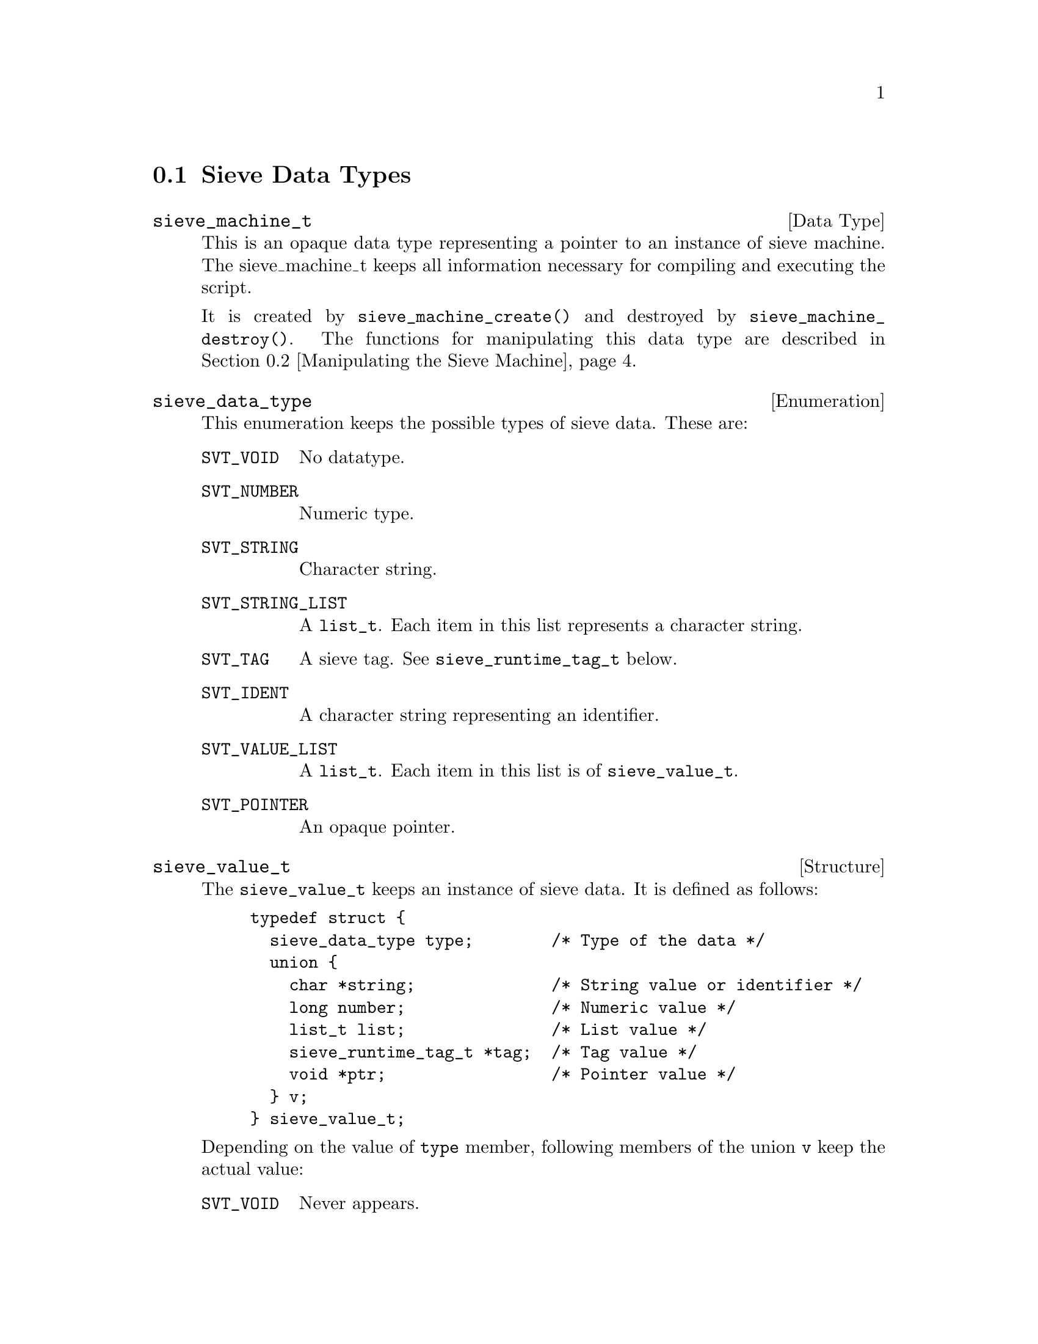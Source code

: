 @c This is part of the GNU Mailutils manual.
@c Copyright (C) 1999,2000,2001,2002 Free Software Foundation, Inc.
@c See file mailutils.texi for copying conditions.
@comment *******************************************************************

@menu
* Sieve Data Types::
* Manipulating the Sieve Machine::
* Logging and Diagnostic Functions::
* Symbol Space Functions::
* Memory Allocation::
* Compiling and Executing the Script::
@end menu

@node Sieve Data Types
@section Sieve Data Types

@deftp {Data Type} sieve_machine_t
This is an opaque data type representing a pointer to an instance of
sieve machine. The sieve_machine_t keeps all information necessary
for compiling and executing the script.

It is created by @code{sieve_machine_create()} and destroyed by
@code{sieve_machine_destroy()}. The functions for manipulating this data
type are described in @ref{Manipulating the Sieve Machine}.
@end deftp

@deftp {Enumeration} sieve_data_type
This enumeration keeps the possible types of sieve data. These are:

@table @code
@item SVT_VOID
No datatype.

@item SVT_NUMBER
Numeric type.

@item SVT_STRING
Character string.

@item SVT_STRING_LIST
A @code{list_t}. Each item in this list represents a character string.

@item SVT_TAG
A sieve tag. See @code{sieve_runtime_tag_t} below.

@item SVT_IDENT
A character string representing an identifier. 

@item SVT_VALUE_LIST
A @code{list_t}. Each item in this list is of @code{sieve_value_t}.

@item SVT_POINTER
An opaque pointer.
@end table
@end deftp

@deftp {Structure} sieve_value_t
The @code{sieve_value_t} keeps an instance of sieve data. It is defined
as follows:

@example
@group
typedef struct @{
  sieve_data_type type;        /* Type of the data */
  union @{
    char *string;              /* String value or identifier */
    long number;               /* Numeric value */
    list_t list;               /* List value */
    sieve_runtime_tag_t *tag;  /* Tag value */
    void *ptr;                 /* Pointer value */ 
  @} v;
@} sieve_value_t;
@end group
@end example

Depending on the value of @code{type} member, following members of the
union @code{v} keep the actual value:

@table @code
@item SVT_VOID
Never appears.

@item SVT_NUMBER
The numeric value is kept in @code{number} member.

@item SVT_STRING
The string is kept in @code{string} member.

@item SVT_STRING_LIST
@itemx SVT_VALUE_LIST
The list itself is pointed to by @code{list} member

@item SVT_TAG
The tag value is pointed to by @code{tag} member.

@item SVT_IDENT
The @code{string} member points to the identifier name.

@item SVT_POINTER
The data are pointed to by @code{ptr} member.
@end table

@end deftp

@deftp {Structure} sieve_tag_def_t
This structure represents a definition of a tagged (optional) argument
to a sieve action or test. It is defined as follows:

@example
@group
typedef struct @{
  char *name;              /* Tag name */
  sieve_data_type argtype; /* Type of tag argument. */
@} sieve_tag_def_t;
@end group
@end example

The @code{name} member points to the tag's name @emph{without leading
colon}. The @code{argtype} is set to @code{SVT_VOID} if the tag does
not take argument, or to the type of the argument otherwise.
@end deftp

@deftp {Structure} sieve_runtime_tag_t
This structure represents the tagged (optional) argument at a runtime.
It is defined as:

@example
@group
struct sieve_runtime_tag @{
  char *tag;                /* Tag name */
  sieve_value_t *arg;       /* Tag argument (if any) */
@};
@end group
@end example

The @code{arg} member is @code{NULL} if the tag does not take an argument.
@end deftp

@deftp {Function Type} sieve_handler_t

This is a pointer to function handler for a sieve action or test.
It is defined as follows:
@example
typedef int (*sieve_handler_t) (sieve_machine_t @var{mach},
                                list_t @var{args}, list_t @var{tags});
@end example
@end deftp

The arguments to the handler have the following meaning:

@table @var
@item mach
Sieve machine being processed.
@item args
A list of required arguments to the handler
@item tags
A list of optional arguments (tags).
@end table

@deftp {Function Type} sieve_printf_t
A pointer to a diagnostic output function. It is defined as follows:
@example
typedef int (*sieve_printf_t) (void *@var{data}, const char *@var{fmt}, va_list @var{ap});
@end example
@end deftp

@table @var
@item data
A pointer to application specific data. These data are passed as 
second argument to @code{sieve_machine_init()}.
@item fmt
Printf-like format string.
@item ap
Other arguments.
@end table

@deftp {Function Type} sieve_parse_error_t
This data type is decalred as follows:
@example
typedef int (*sieve_parse_error_t) (void *@var{data},
                                    const char *@var{filename}, int @var{lineno},
                                    const char *@var{fmt}, va_list @var{ap});
@end example
@end deftp

It is used to declare error handlers for parsing errors. The
application-specific data are passed in the @var{data}
argument. Arguments @var{filename} and @var{line} indicate the location
of the error in the source text, while @var{fmt} and @var{ap} give
verbose description of the error.

@deftp {Function Type} sieve_action_log_t
A pointer to the application-specific logging function:

@example
typedef void (*sieve_action_log_t) (void *@var{data},
                                    const char *@var{script},
                                    size_t @var{msgno}, message_t @var{msg},
                                    const char *@var{action},
                                    const char *@var{fmt}, va_list @var{ap});
@end example
@end deftp

@table @var
@item data
Application-specific data.

@item script
Name of the sieve script being executed.

@item msgno
Ordinal number of the message in mailbox, if appropriate. When execution
is started using @code{sieve_message()}, this argument is zero.

@item msg
The message this action is executed upon.

@item action
The name of the action.

@item fmt
@itemx var
These two arguments give the detaied description of the action.
@end table

@deftp {Function Type} sieve_comparator_t
@example
typedef int (*sieve_comparator_t) (const char *, const char *);
@end example
@end deftp

@deftp {Function Type} sieve_retrieve_t
@example
typedef int (*sieve_retrieve_t) (void *item, void *data, int idx,
                                 char **pval);
@end example
@end deftp

@deftp {Function Type} sieve_destructor_t
@example
typedef void (*sieve_destructor_t) (void *data);
@end example
@end deftp

@deftp {Function Type} sieve_tag_checker_t
@example
typedef int (*sieve_tag_checker_t) (const char *name, list_t tags, list_t args)
@end example
@end deftp


@node Manipulating the Sieve Machine
@section Manipulating the Sieve Machine

@deftypefn int sieve_machine_init (sieve_machine_t *@var{mach}, void *@var{data})
@end deftypefn

@deftypefn void sieve_machine_destroy (sieve_machine_t *@var{pmach})
@end deftypefn

@deftypefn int sieve_machine_add_destructor (sieve_machine_t @var{mach}, sieve_destructor_t @var{destr}, void *@var{ptr});
@end deftypefn

@deftypefn void *sieve_get_data (sieve_machine_t @var{mach})
@end deftypefn

@deftypefn message_t sieve_get_message (sieve_machine_t @var{mach})
@end deftypefn

@deftypefn size_t sieve_get_message_num (sieve_machine_t @var{mach});
@end deftypefn

@deftypefn int sieve_get_debug_level (sieve_machine_t @var{mach})
@end deftypefn

@deftypefn ticket_t sieve_get_ticket (sieve_machine_t @var{mach})
@end deftypefn

@deftypefn mailer_t sieve_get_mailer (sieve_machine_t @var{mach})
@end deftypefn

@deftypefn {char *} sieve_get_daemon_email __P((sieve_machine_t @var{mach})
@end deftypefn


@deftypefn void sieve_set_error (sieve_machine_t @var{mach},
sieve_printf_t @var{error_printer})
@end deftypefn

@deftypefn void sieve_set_parse_error (sieve_machine_t @var{mach}, sieve_parse_error_t @var{p})
@end deftypefn

@deftypefn void sieve_set_debug (sieve_machine_t @var{mach}, sieve_printf_t @var{debug}));
@end deftypefn

@deftypefn void sieve_set_debug_level (sieve_machine_t @var{mach}, mu_debug_t @var{dbg}, int @var{level})
@end deftypefn

@deftypefn void sieve_set_logger (sieve_machine_t @var{mach}, sieve_action_log_t @var{logger})
@end deftypefn

@deftypefn void sieve_set_ticket (sieve_machine_t @var{mach}, ticket_t @var{ticket})
@end deftypefn

@deftypefn void sieve_set_mailer (sieve_machine_t @var{mach}, mailer_t @var{mailer})
@end deftypefn

@deftypefn void sieve_set_daemon_email (sieve_machine_t @var{mach}, const char *@var{email})
@end deftypefn

@deftypefn int sieve_is_dry_run (sieve_machine_t @var{mach})
@end deftypefn

@deftypefn {const char *} sieve_type_str (sieve_data_type @var{type})
@end deftypefn

@node Logging and Diagnostic Functions 
@section Logging and Diagnostic Functions 

@deftypefn void sieve_error (sieve_machine_t @var{mach}, const char *@var{fmt}, @dots{})
@end deftypefn

@deftypefn void sieve_debug (sieve_machine_t @var{mach}, const char *@var{fmt}, @dots{})
@end deftypefn

@deftypefn void sieve_log_action (sieve_machine_t @var{mach}, const char *@var{action}, const char *@var{fmt}, @dots{})
@end deftypefn

@deftypefn void sieve_abort (sieve_machine_t @var{mach})
@end deftypefn

@node Symbol Space Functions
@section Symbol Space Functions

@deftypefn {sieve_register_t *} sieve_test_lookup (sieve_machine_t @var{mach}, const char *@var{name})
@end deftypefn

@deftypefn sieve_register_t *sieve_action_lookup (sieve_machine_t @var{mach}, const char *@var{name})
@end deftypefn
                                           
@deftypefn int sieve_register_test (sieve_machine_t @var{mach}, const char *@var{name}, sieve_handler_t @var{handler}, sieve_data_type *@var{arg_types}, sieve_tag_group_t *@var{tags}, int @var{required})
@end deftypefn
                             
@deftypefn int sieve_register_action (sieve_machine_t @var{mach}, const char *@var{name}, sieve_handler_t @var{handler}, sieve_data_type *@var{arg_types}, sieve_tag_group_t *@var{tags}, int @var{required})
@end deftypefn
                               
@deftypefn int sieve_register_comparator (sieve_machine_t @var{mach}, const char *@var{name}, int @var{required}, sieve_comparator_t @var{is}, sieve_comparator_t @var{contains}, sieve_comparator_t @var{matches}, sieve_comparator_t @var{regex})
@end deftypefn
                                   
@deftypefn int sieve_tag_lookup (list_t @var{taglist}, char *@var{name}, sieve_value_t **@var{arg})
@end deftypefn

@deftypefn int sieve_load_ext (sieve_machine_t @var{mach}, const char *@var{name})
@end deftypefn

@node Memory Allocation
@section Memory Allocation

The following functions act as their libc counterparts. The allocated
memory is associated with the @var{mach} argument and is automatically
freed upon the call to @code{sieve_machine_destroy (@var{mach})}.

@deftypefn {void *} sieve_malloc (sieve_machine_t @var{mach}, size_t @var{size})
Allocates @var{size} bytes and returns a pointer to the allocated memory.
@end deftypefn

@deftypefn {char *} sieve_mstrdup (sieve_machine_t @var{mach}, const char *@var{str})
This function returns a pointer to a new string  which is a duplicate of the
string @var{str}.
@end deftypefn

@deftypefn {void *} sieve_mrealloc (sieve_machine_t @var{mach}, void *@var{ptr}, size_t @var{size})
Changes the size of the memory block pointed to by @var{ptr} to
@var{size} bytes.  The contents will be unchanged to the minimum of the
old and new sizes; newly allocated memory will be uninitialized. If
@var{ptr} is @code{NULL}, the call is equivalent to
@code{sieve_malloc(@var{mach}, @var{size})}; if @var{size} is equal to
zero, the call is equivalent to @code{sieve_mfree(@var{ptr})}. Unless
@var{ptr} is @code{NULL}, it must have been returned by an earlier
call to @code{sieve_malloc()} or @code{sieve_mrealloc()}.
@end deftypefn

@deftypefn void sieve_mfree (sieve_machine_t @var{mach}, void *@var{ptr})
@code{sieve_mfree()} frees the memory space pointed to by @var{ptr} and
detaches it from the destructor list of @var{mach}. The @var{ptr} must
have been returned by a previous call to @code{sieve_malloc()} or
@code{sieve_mrealloc()}. Otherwise, or if @code{sieve_mfree(@var{ptr})}
has already been called before, undefined behaviour occurs.

If @var{ptr} is @code{NULL}, no operation is performed.
@end deftypefn

@node Compiling and Executing the Script
@section Compiling and Executing the Script

@deftypefn int sieve_compile (sieve_machine_t @var{mach}, const char *@var{name})
@end deftypefn

@deftypefn int sieve_mailbox (sieve_machine_t @var{mach}, mailbox_t @var{mbox})
@end deftypefn

@deftypefn int sieve_message (sieve_machine_t @var{mach}, message_t @var{message})
@end deftypefn

@deftypefn int sieve_disass (sieve_machine_t @var{mach})
@end deftypefn



